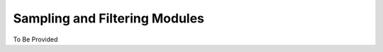 Sampling and Filtering Modules
==============================

.. contents:: Contents
    :local:

To Be Provided
    